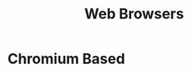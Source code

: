 :PROPERTIES:
:ID:       33A8A5C8-44D0-48DE-84B3-57FB32436940
:END:
#+title: Web Browsers

* Chromium Based
:PROPERTIES:
:ID:       235F82EB-2A43-44CF-914C-6E741F5B7734
:END:
